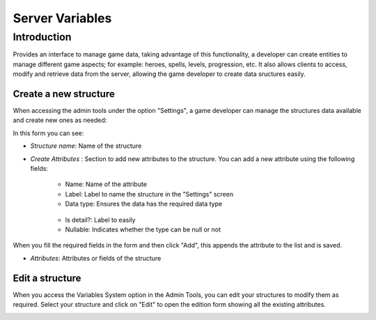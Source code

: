 Server Variables
================

Introduction
------------
Provides an interface to manage game data, taking advantage of this functionality, a developer can create entities to manage different game aspects; for example: heroes, spells, levels, progression, etc. It also allows clients to access, modify and retrieve data from the server, allowing the game developer to create data sructures easily.

Create a new structure
^^^^^^^^^^^^^^^^^^^^^^
When accessing the admin tools under the option "Settings", a game developer can manage the structures data available and create new ones as needed:

.. image:: images/create-virtual-entity.png

In this form you can see:

- *Structure name*: Name of the structure

- *Create Attributes* : Section to add new attributes to the structure. You can add a new attribute using the following fields:

   - Name: Name of the attribute
   - Label: Label to name the structure in the "Settings" screen
   - Data type: Ensures the data has the required data type 
    .. image:: images/data-types.png
   - Is detail?: Label to easily
   - Nullable: Indicates whether the type can be null or not
   
When you fill the required fields in the form and then click "Add", this appends the attribute to the list and is saved.

- *Attributes*: Attributes or fields of the structure

Edit a structure
^^^^^^^^^^^^^^^^

When you access the Variables System option in the Admin Tools, you can edit your structures to modify them as required. Select your structure and click on "Edit" to open the edition form showing all the existing attributes.

.. image:: images/edit-virtual-entity.png

.. image:: images/create-virtual-entity.png
